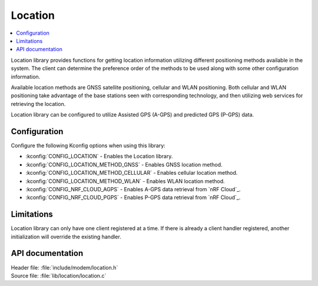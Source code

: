 .. _location_readme:

Location
########

.. contents::
   :local:
   :depth: 2

Location library provides functions for getting location information utilizing different positioning methods available in the system.
The client can determine the preference order of the methods to be used along with some other configuration information.

Available location methods are GNSS satellite positioning, cellular and WLAN positioning.
Both cellular and WLAN positioning take advantage of the base stations seen with corresponding technology, and then utilizing web services for retrieving the location.

Location library can be configured to utilize Assisted GPS (A-GPS) and predicted GPS (P-GPS) data.

Configuration
*************

Configure the following Kconfig options when using this library:

* :kconfig:`CONFIG_LOCATION` - Enables the Location library.
* :kconfig:`CONFIG_LOCATION_METHOD_GNSS` - Enables GNSS location method.
* :kconfig:`CONFIG_LOCATION_METHOD_CELLULAR` - Enables cellular location method.
* :kconfig:`CONFIG_LOCATION_METHOD_WLAN` - Enables WLAN location method.
* :kconfig:`CONFIG_NRF_CLOUD_AGPS` - Enables A-GPS data retrieval from `nRF Cloud`_.
* :kconfig:`CONFIG_NRF_CLOUD_PGPS` - Enables P-GPS data retrieval from `nRF Cloud`_.

Limitations
***********

Location library can only have one client registered at a time. If there is already a client handler registered, another initialization will override the existing handler.

API documentation
*****************

| Header file: :file:`include/modem/location.h`
| Source file: :file:`lib/location/location.c`

.. doxygengroup:: location
   :project: nrf
   :members:
